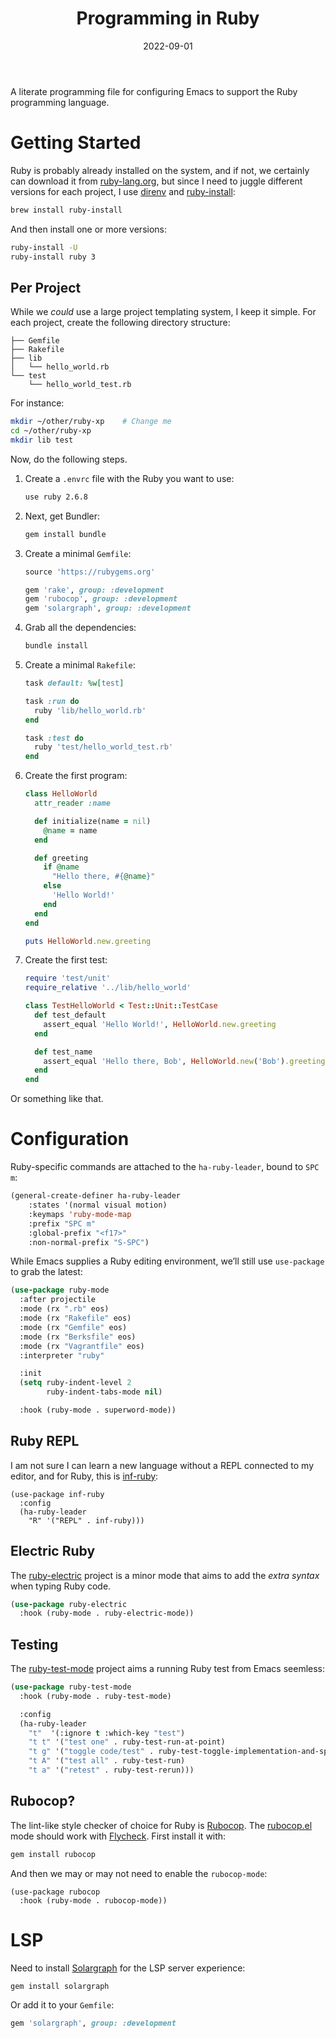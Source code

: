 #+TITLE:  Programming in Ruby
#+AUTHOR: Howard X. Abrams
#+DATE:   2022-09-01
#+FILETAGS: :emacs:

A literate programming file for configuring Emacs to support the Ruby programming language.

#+begin_src emacs-lisp :exports none
  ;;; ha-programming-ruby --- Ruby configuration. -*- lexical-binding: t; -*-
  ;;
  ;; © 2022 Howard X. Abrams
  ;;   Licensed under a Creative Commons Attribution 4.0 International License.
  ;;   See http://creativecommons.org/licenses/by/4.0/
  ;;
  ;; Author: Howard X. Abrams <http://gitlab.com/howardabrams>
  ;; Maintainer: Howard X. Abrams
  ;; Created: September  1, 2022
  ;;
  ;; While obvious, GNU Emacs does not include this file or project.
  ;;
  ;; *NB:* Do not edit this file. Instead, edit the original literate file at:
  ;;            /Users/howard.abrams/other/hamacs/ha-programming-ruby.org
  ;;       And tangle the file to recreate this one.
  ;;
  ;;; Code:
  #+end_src

* Getting Started
Ruby is probably already installed on the system, and if not, we certainly can download it from [[https://www.ruby-lang.org/en/downloads/][ruby-lang.org]], but since I need to juggle different versions for each project, I use [[https://direnv.net/docs/ruby.html][direnv]] and [[https://www.ruby-lang.org/en/documentation/installation/#ruby-install][ruby-install]]:
#+begin_src sh
  brew install ruby-install
#+end_src
And then install one or more versions:
#+begin_src sh
  ruby-install -U
  ruby-install ruby 3
#+end_src

** Per Project
While we /could/ use a large project templating system, I keep it simple. For each project, create the following directory structure:
#+begin_example
├── Gemfile
├── Rakefile
├── lib
│   └── hello_world.rb
└── test
    └── hello_world_test.rb
#+end_example
For instance:
#+begin_src sh
  mkdir ~/other/ruby-xp    # Change me
  cd ~/other/ruby-xp
  mkdir lib test
#+end_src

Now, do the following steps.

  1. Create a =.envrc= file with the Ruby you want to use:
     #+begin_src sh :tangle ~/other/ruby-xp/.envrc
       use ruby 2.6.8
     #+end_src

  2. Next, get Bundler:
     #+begin_src sh
       gem install bundle
     #+end_src

  3. Create a minimal =Gemfile=:
     #+begin_src ruby :tangle ~/other/ruby-xp/Gemfile
       source 'https://rubygems.org'

       gem 'rake', group: :development
       gem 'rubocop', group: :development
       gem 'solargraph', group: :development
     #+end_src

  4. Grab all the dependencies:
     #+begin_src sh
       bundle install
     #+end_src

  5. Create a minimal =Rakefile=:
     #+begin_src ruby :tangle ~/other/ruby-xp/Rakefile
       task default: %w[test]

       task :run do
         ruby 'lib/hello_world.rb'
       end

       task :test do
         ruby 'test/hello_world_test.rb'
       end
     #+end_src

  6. Create the first program:
     #+begin_src ruby :tangle ~/other/ruby-xp/lib/hello_world.rb
       class HelloWorld
         attr_reader :name

         def initialize(name = nil)
           @name = name
         end

         def greeting
           if @name
             "Hello there, #{@name}"
           else
             'Hello World!'
           end
         end
       end

       puts HelloWorld.new.greeting
     #+end_src

  7. Create the first test:
     #+begin_src ruby :tangle ~/other/ruby-xp/test/hello_world_test.rb
       require 'test/unit'
       require_relative '../lib/hello_world'

       class TestHelloWorld < Test::Unit::TestCase
         def test_default
           assert_equal 'Hello World!', HelloWorld.new.greeting
         end

         def test_name
           assert_equal 'Hello there, Bob', HelloWorld.new('Bob').greeting
         end
       end
     #+end_src
Or something like that.
* Configuration
Ruby-specific commands are attached to the =ha-ruby-leader=, bound to ~SPC m~:
#+begin_src emacs-lisp
  (general-create-definer ha-ruby-leader
      :states '(normal visual motion)
      :keymaps 'ruby-mode-map
      :prefix "SPC m"
      :global-prefix "<f17>"
      :non-normal-prefix "S-SPC")
#+end_src

While Emacs supplies a Ruby editing environment, we’ll still use =use-package= to grab the latest:
#+begin_src emacs-lisp
  (use-package ruby-mode
    :after projectile
    :mode (rx ".rb" eos)
    :mode (rx "Rakefile" eos)
    :mode (rx "Gemfile" eos)
    :mode (rx "Berksfile" eos)
    :mode (rx "Vagrantfile" eos)
    :interpreter "ruby"

    :init
    (setq ruby-indent-level 2
          ruby-indent-tabs-mode nil)

    :hook (ruby-mode . superword-mode))
#+end_src
** Ruby REPL
  I am not sure I can learn a new language without a REPL connected to my editor, and for Ruby, this is [[https://github.com/nonsequitur/inf-ruby][inf-ruby]]:
  #+BEGIN_SRC elisp
    (use-package inf-ruby
      :config
      (ha-ruby-leader
        "R" '("REPL" . inf-ruby)))
  #+END_SRC
** Electric Ruby
The [[https://melpa.org/#/ruby-electric][ruby-electric]] project is a minor mode that aims to add the /extra syntax/ when typing Ruby code.
#+begin_src emacs-lisp
  (use-package ruby-electric
    :hook (ruby-mode . ruby-electric-mode))
#+end_src
** Testing
The [[https://github.com/r0man/ruby-test-mode][ruby-test-mode]] project aims a running Ruby test from Emacs seemless:
#+begin_src emacs-lisp
  (use-package ruby-test-mode
    :hook (ruby-mode . ruby-test-mode)

    :config
    (ha-ruby-leader
      "t"  '(:ignore t :which-key "test")
      "t t" '("test one" . ruby-test-run-at-point)
      "t g" '("toggle code/test" . ruby-test-toggle-implementation-and-specification)
      "t A" '("test all" . ruby-test-run)
      "t a" '("retest" . ruby-test-rerun)))
#+end_src

** Rubocop?
  The lint-like style checker of choice for Ruby is [[https://github.com/bbatsov/rubocop][Rubocop]]. The [[https://github.com/bbatsov/rubocop-emacs][rubocop.el]] mode should work with [[https://github.com/flycheck/flycheck][Flycheck]]. First install it with:
#+begin_src sh
  gem install rubocop
#+end_src
And then we may or may not need to enable the =rubocop-mode=:
  #+BEGIN_SRC elisp :tangle no
    (use-package rubocop
      :hook (ruby-mode . rubocop-mode))
  #+END_SRC
* LSP
Need to install [[https://github.com/castwide/solargraph][Solargraph]] for the LSP server experience:
#+begin_src sh
  gem install solargraph
#+end_src
Or add it to your =Gemfile=:
#+begin_src ruby
  gem 'solargraph', group: :development
#+end_src

* Technical Artifacts                                :noexport:

Let's =provide= a name so we can =require= this file:

#+begin_src emacs-lisp :exports none
  (provide 'ha-programming-ruby)
  ;;; ha-programming-ruby.el ends here
  #+end_src

#+DESCRIPTION: configuring Emacs to support the Ruby programming language.

#+PROPERTY:    header-args:sh :tangle no
#+PROPERTY:    header-args:emacs-lisp  :tangle yes
#+PROPERTY:    header-args    :results none :eval no-export :comments no mkdirp yes

#+OPTIONS:     num:nil toc:nil todo:nil tasks:nil tags:nil date:nil
#+OPTIONS:     skip:nil author:nil email:nil creator:nil timestamp:nil
#+INFOJS_OPT:  view:nil toc:nil ltoc:t mouse:underline buttons:0 path:http://orgmode.org/org-info.js
